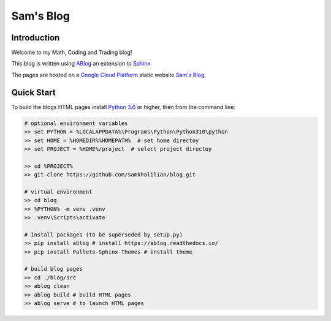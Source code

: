 Sam's Blog
==========

============
Introduction
============

Welcome to my Math, Coding and Trading blog!

This blog is written using `ABlog <https://ablog.readthedocs.io>`_ an extension to `Sphinx <https://www.sphinx-doc.orgl>`_.

The pages are hosted on a `Google Cloud Platform <https://cloud.google.com/storage/docs/hosting-static-website>`_ static website `Sam's Blog <www.samkhalilian.co.uk>`_.

===========
Quick Start
===========

To build the blogs HTML pages install `Python 3.6 <https://www.python.org/downloads/>`_ or higher, then from the command line:

.. code-block:: bash
    
    # optional environment variables
    >> set PYTHON = %LOCALAPPDATA%\Programs\Python\Python310\python
    >> set HOME = %HOMEDIR%%HOMEPATH%  # set home directoy
    >> set PROJECT = %HOME%/project  # select project directoy
    
    >> cd %PROJECT%
    >> git clone https://github.com/samkhalilian/blog.git

    # virtual environment
    >> cd blog
    >> %PYTHON% -m venv .venv 
    >> .venv\Scripts\activate

    # install packages (to be superseded by setup.py)
    >> pip install ablog # install https://ablog.readthedocs.io/
    >> pip install Pallets-Sphinx-Themes # install theme

    # build blog pages
    >> cd ./blog/src
    >> ablog clean
    >> ablog build # build HTML pages
    >> ablog serve # to launch HTML pages
